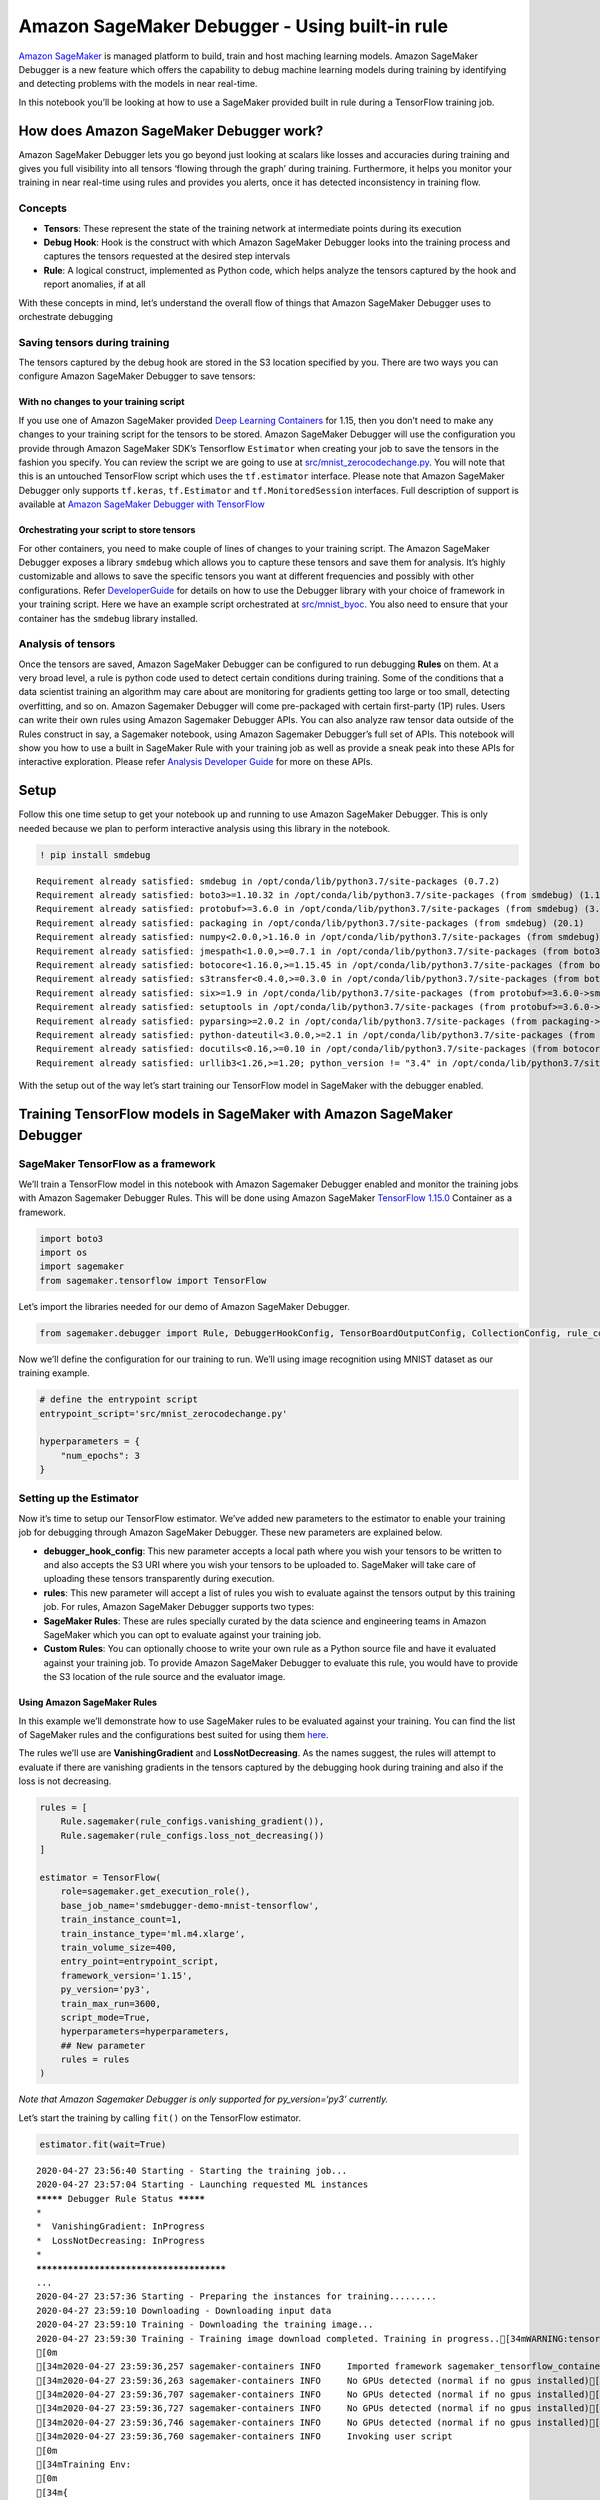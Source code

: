Amazon SageMaker Debugger - Using built-in rule
===============================================

`Amazon SageMaker <https://aws.amazon.com/sagemaker/>`__ is managed
platform to build, train and host maching learning models. Amazon
SageMaker Debugger is a new feature which offers the capability to debug
machine learning models during training by identifying and detecting
problems with the models in near real-time.

In this notebook you’ll be looking at how to use a SageMaker provided
built in rule during a TensorFlow training job.

How does Amazon SageMaker Debugger work?
----------------------------------------

Amazon SageMaker Debugger lets you go beyond just looking at scalars
like losses and accuracies during training and gives you full visibility
into all tensors ‘flowing through the graph’ during training.
Furthermore, it helps you monitor your training in near real-time using
rules and provides you alerts, once it has detected inconsistency in
training flow.

Concepts
~~~~~~~~

-  **Tensors**: These represent the state of the training network at
   intermediate points during its execution
-  **Debug Hook**: Hook is the construct with which Amazon SageMaker
   Debugger looks into the training process and captures the tensors
   requested at the desired step intervals
-  **Rule**: A logical construct, implemented as Python code, which
   helps analyze the tensors captured by the hook and report anomalies,
   if at all

With these concepts in mind, let’s understand the overall flow of things
that Amazon SageMaker Debugger uses to orchestrate debugging

Saving tensors during training
~~~~~~~~~~~~~~~~~~~~~~~~~~~~~~

The tensors captured by the debug hook are stored in the S3 location
specified by you. There are two ways you can configure Amazon SageMaker
Debugger to save tensors:

With no changes to your training script
^^^^^^^^^^^^^^^^^^^^^^^^^^^^^^^^^^^^^^^

If you use one of Amazon SageMaker provided `Deep Learning
Containers <https://docs.aws.amazon.com/sagemaker/latest/dg/pre-built-containers-frameworks-deep-learning.html>`__
for 1.15, then you don’t need to make any changes to your training
script for the tensors to be stored. Amazon SageMaker Debugger will use
the configuration you provide through Amazon SageMaker SDK’s Tensorflow
``Estimator`` when creating your job to save the tensors in the fashion
you specify. You can review the script we are going to use at
`src/mnist_zerocodechange.py <src/mnist_zerocodechange.py>`__. You will
note that this is an untouched TensorFlow script which uses the
``tf.estimator`` interface. Please note that Amazon SageMaker Debugger
only supports ``tf.keras``, ``tf.Estimator`` and ``tf.MonitoredSession``
interfaces. Full description of support is available at `Amazon
SageMaker Debugger with
TensorFlow <https://github.com/awslabs/sagemaker-debugger/tree/master/docs/tensorflow.md>`__

Orchestrating your script to store tensors
^^^^^^^^^^^^^^^^^^^^^^^^^^^^^^^^^^^^^^^^^^

For other containers, you need to make couple of lines of changes to
your training script. The Amazon SageMaker Debugger exposes a library
``smdebug`` which allows you to capture these tensors and save them for
analysis. It’s highly customizable and allows to save the specific
tensors you want at different frequencies and possibly with other
configurations. Refer
`DeveloperGuide <https://github.com/awslabs/sagemaker-debugger/tree/master/docs>`__
for details on how to use the Debugger library with your choice of
framework in your training script. Here we have an example script
orchestrated at `src/mnist_byoc <src/mnist_byoc.py>`__. You also need to
ensure that your container has the ``smdebug`` library installed.

Analysis of tensors
~~~~~~~~~~~~~~~~~~~

Once the tensors are saved, Amazon SageMaker Debugger can be configured
to run debugging **Rules** on them. At a very broad level, a rule is
python code used to detect certain conditions during training. Some of
the conditions that a data scientist training an algorithm may care
about are monitoring for gradients getting too large or too small,
detecting overfitting, and so on. Amazon Sagemaker Debugger will come
pre-packaged with certain first-party (1P) rules. Users can write their
own rules using Amazon Sagemaker Debugger APIs. You can also analyze raw
tensor data outside of the Rules construct in say, a Sagemaker notebook,
using Amazon Sagemaker Debugger’s full set of APIs. This notebook will
show you how to use a built in SageMaker Rule with your training job as
well as provide a sneak peak into these APIs for interactive
exploration. Please refer `Analysis Developer
Guide <https://github.com/awslabs/sagemaker-debugger/blob/master/docs/api.md>`__
for more on these APIs.

Setup
-----

Follow this one time setup to get your notebook up and running to use
Amazon SageMaker Debugger. This is only needed because we plan to
perform interactive analysis using this library in the notebook.

.. code:: ipython3

    ! pip install smdebug


.. parsed-literal::

    Requirement already satisfied: smdebug in /opt/conda/lib/python3.7/site-packages (0.7.2)
    Requirement already satisfied: boto3>=1.10.32 in /opt/conda/lib/python3.7/site-packages (from smdebug) (1.12.45)
    Requirement already satisfied: protobuf>=3.6.0 in /opt/conda/lib/python3.7/site-packages (from smdebug) (3.11.3)
    Requirement already satisfied: packaging in /opt/conda/lib/python3.7/site-packages (from smdebug) (20.1)
    Requirement already satisfied: numpy<2.0.0,>1.16.0 in /opt/conda/lib/python3.7/site-packages (from smdebug) (1.18.1)
    Requirement already satisfied: jmespath<1.0.0,>=0.7.1 in /opt/conda/lib/python3.7/site-packages (from boto3>=1.10.32->smdebug) (0.9.5)
    Requirement already satisfied: botocore<1.16.0,>=1.15.45 in /opt/conda/lib/python3.7/site-packages (from boto3>=1.10.32->smdebug) (1.15.45)
    Requirement already satisfied: s3transfer<0.4.0,>=0.3.0 in /opt/conda/lib/python3.7/site-packages (from boto3>=1.10.32->smdebug) (0.3.3)
    Requirement already satisfied: six>=1.9 in /opt/conda/lib/python3.7/site-packages (from protobuf>=3.6.0->smdebug) (1.14.0)
    Requirement already satisfied: setuptools in /opt/conda/lib/python3.7/site-packages (from protobuf>=3.6.0->smdebug) (45.2.0.post20200210)
    Requirement already satisfied: pyparsing>=2.0.2 in /opt/conda/lib/python3.7/site-packages (from packaging->smdebug) (2.4.6)
    Requirement already satisfied: python-dateutil<3.0.0,>=2.1 in /opt/conda/lib/python3.7/site-packages (from botocore<1.16.0,>=1.15.45->boto3>=1.10.32->smdebug) (2.8.1)
    Requirement already satisfied: docutils<0.16,>=0.10 in /opt/conda/lib/python3.7/site-packages (from botocore<1.16.0,>=1.15.45->boto3>=1.10.32->smdebug) (0.15.2)
    Requirement already satisfied: urllib3<1.26,>=1.20; python_version != "3.4" in /opt/conda/lib/python3.7/site-packages (from botocore<1.16.0,>=1.15.45->boto3>=1.10.32->smdebug) (1.25.8)


With the setup out of the way let’s start training our TensorFlow model
in SageMaker with the debugger enabled.

Training TensorFlow models in SageMaker with Amazon SageMaker Debugger
----------------------------------------------------------------------

SageMaker TensorFlow as a framework
~~~~~~~~~~~~~~~~~~~~~~~~~~~~~~~~~~~

We’ll train a TensorFlow model in this notebook with Amazon Sagemaker
Debugger enabled and monitor the training jobs with Amazon Sagemaker
Debugger Rules. This will be done using Amazon SageMaker `TensorFlow
1.15.0 <https://docs.aws.amazon.com/sagemaker/latest/dg/pre-built-containers-frameworks-deep-learning.html>`__
Container as a framework.

.. code:: ipython3

    import boto3
    import os
    import sagemaker
    from sagemaker.tensorflow import TensorFlow

Let’s import the libraries needed for our demo of Amazon SageMaker
Debugger.

.. code:: ipython3

    from sagemaker.debugger import Rule, DebuggerHookConfig, TensorBoardOutputConfig, CollectionConfig, rule_configs

Now we’ll define the configuration for our training to run. We’ll using
image recognition using MNIST dataset as our training example.

.. code:: ipython3

    # define the entrypoint script
    entrypoint_script='src/mnist_zerocodechange.py'
    
    hyperparameters = {
        "num_epochs": 3
    }

Setting up the Estimator
~~~~~~~~~~~~~~~~~~~~~~~~

Now it’s time to setup our TensorFlow estimator. We’ve added new
parameters to the estimator to enable your training job for debugging
through Amazon SageMaker Debugger. These new parameters are explained
below.

-  **debugger_hook_config**: This new parameter accepts a local path
   where you wish your tensors to be written to and also accepts the S3
   URI where you wish your tensors to be uploaded to. SageMaker will
   take care of uploading these tensors transparently during execution.
-  **rules**: This new parameter will accept a list of rules you wish to
   evaluate against the tensors output by this training job. For rules,
   Amazon SageMaker Debugger supports two types:
-  **SageMaker Rules**: These are rules specially curated by the data
   science and engineering teams in Amazon SageMaker which you can opt
   to evaluate against your training job.
-  **Custom Rules**: You can optionally choose to write your own rule as
   a Python source file and have it evaluated against your training job.
   To provide Amazon SageMaker Debugger to evaluate this rule, you would
   have to provide the S3 location of the rule source and the evaluator
   image.

Using Amazon SageMaker Rules
^^^^^^^^^^^^^^^^^^^^^^^^^^^^

In this example we’ll demonstrate how to use SageMaker rules to be
evaluated against your training. You can find the list of SageMaker
rules and the configurations best suited for using them
`here <https://github.com/awslabs/sagemaker-debugger-rulesconfig>`__.

The rules we’ll use are **VanishingGradient** and **LossNotDecreasing**.
As the names suggest, the rules will attempt to evaluate if there are
vanishing gradients in the tensors captured by the debugging hook during
training and also if the loss is not decreasing.

.. code:: ipython3

    rules = [
        Rule.sagemaker(rule_configs.vanishing_gradient()), 
        Rule.sagemaker(rule_configs.loss_not_decreasing())
    ]
    
    estimator = TensorFlow(
        role=sagemaker.get_execution_role(),
        base_job_name='smdebugger-demo-mnist-tensorflow',
        train_instance_count=1,
        train_instance_type='ml.m4.xlarge',
        train_volume_size=400,
        entry_point=entrypoint_script,
        framework_version='1.15',
        py_version='py3',
        train_max_run=3600,
        script_mode=True,
        hyperparameters=hyperparameters,
        ## New parameter
        rules = rules
    )

*Note that Amazon Sagemaker Debugger is only supported for
py_version=‘py3’ currently.*

Let’s start the training by calling ``fit()`` on the TensorFlow
estimator.

.. code:: ipython3

    estimator.fit(wait=True)


.. parsed-literal::

    2020-04-27 23:56:40 Starting - Starting the training job...
    2020-04-27 23:57:04 Starting - Launching requested ML instances
    ********* Debugger Rule Status *********
    *
    *  VanishingGradient: InProgress        
    *  LossNotDecreasing: InProgress        
    *
    ****************************************
    ...
    2020-04-27 23:57:36 Starting - Preparing the instances for training.........
    2020-04-27 23:59:10 Downloading - Downloading input data
    2020-04-27 23:59:10 Training - Downloading the training image...
    2020-04-27 23:59:30 Training - Training image download completed. Training in progress..[34mWARNING:tensorflow:From /usr/local/lib/python3.6/dist-packages/tensorflow_core/__init__.py:1473: The name tf.estimator.inputs is deprecated. Please use tf.compat.v1.estimator.inputs instead.
    [0m
    [34m2020-04-27 23:59:36,257 sagemaker-containers INFO     Imported framework sagemaker_tensorflow_container.training[0m
    [34m2020-04-27 23:59:36,263 sagemaker-containers INFO     No GPUs detected (normal if no gpus installed)[0m
    [34m2020-04-27 23:59:36,707 sagemaker-containers INFO     No GPUs detected (normal if no gpus installed)[0m
    [34m2020-04-27 23:59:36,727 sagemaker-containers INFO     No GPUs detected (normal if no gpus installed)[0m
    [34m2020-04-27 23:59:36,746 sagemaker-containers INFO     No GPUs detected (normal if no gpus installed)[0m
    [34m2020-04-27 23:59:36,760 sagemaker-containers INFO     Invoking user script
    [0m
    [34mTraining Env:
    [0m
    [34m{
        "additional_framework_parameters": {},
        "channel_input_dirs": {},
        "current_host": "algo-1",
        "framework_module": "sagemaker_tensorflow_container.training:main",
        "hosts": [
            "algo-1"
        ],
        "hyperparameters": {
            "model_dir": "s3://sagemaker-us-east-2-441510144314/smdebugger-demo-mnist-tensorflow-2020-04-27-23-56-39-900/model",
            "num_epochs": 3
        },
        "input_config_dir": "/opt/ml/input/config",
        "input_data_config": {},
        "input_dir": "/opt/ml/input",
        "is_master": true,
        "job_name": "smdebugger-demo-mnist-tensorflow-2020-04-27-23-56-39-900",
        "log_level": 20,
        "master_hostname": "algo-1",
        "model_dir": "/opt/ml/model",
        "module_dir": "s3://sagemaker-us-east-2-441510144314/smdebugger-demo-mnist-tensorflow-2020-04-27-23-56-39-900/source/sourcedir.tar.gz",
        "module_name": "mnist_zerocodechange",
        "network_interface_name": "eth0",
        "num_cpus": 4,
        "num_gpus": 0,
        "output_data_dir": "/opt/ml/output/data",
        "output_dir": "/opt/ml/output",
        "output_intermediate_dir": "/opt/ml/output/intermediate",
        "resource_config": {
            "current_host": "algo-1",
            "hosts": [
                "algo-1"
            ],
            "network_interface_name": "eth0"
        },
        "user_entry_point": "mnist_zerocodechange.py"[0m
    [34m}
    [0m
    [34mEnvironment variables:
    [0m
    [34mSM_HOSTS=["algo-1"][0m
    [34mSM_NETWORK_INTERFACE_NAME=eth0[0m
    [34mSM_HPS={"model_dir":"s3://sagemaker-us-east-2-441510144314/smdebugger-demo-mnist-tensorflow-2020-04-27-23-56-39-900/model","num_epochs":3}[0m
    [34mSM_USER_ENTRY_POINT=mnist_zerocodechange.py[0m
    [34mSM_FRAMEWORK_PARAMS={}[0m
    [34mSM_RESOURCE_CONFIG={"current_host":"algo-1","hosts":["algo-1"],"network_interface_name":"eth0"}[0m
    [34mSM_INPUT_DATA_CONFIG={}[0m
    [34mSM_OUTPUT_DATA_DIR=/opt/ml/output/data[0m
    [34mSM_CHANNELS=[][0m
    [34mSM_CURRENT_HOST=algo-1[0m
    [34mSM_MODULE_NAME=mnist_zerocodechange[0m
    [34mSM_LOG_LEVEL=20[0m
    [34mSM_FRAMEWORK_MODULE=sagemaker_tensorflow_container.training:main[0m
    [34mSM_INPUT_DIR=/opt/ml/input[0m
    [34mSM_INPUT_CONFIG_DIR=/opt/ml/input/config[0m
    [34mSM_OUTPUT_DIR=/opt/ml/output[0m
    [34mSM_NUM_CPUS=4[0m
    [34mSM_NUM_GPUS=0[0m
    [34mSM_MODEL_DIR=/opt/ml/model[0m
    [34mSM_MODULE_DIR=s3://sagemaker-us-east-2-441510144314/smdebugger-demo-mnist-tensorflow-2020-04-27-23-56-39-900/source/sourcedir.tar.gz[0m
    [34mSM_TRAINING_ENV={"additional_framework_parameters":{},"channel_input_dirs":{},"current_host":"algo-1","framework_module":"sagemaker_tensorflow_container.training:main","hosts":["algo-1"],"hyperparameters":{"model_dir":"s3://sagemaker-us-east-2-441510144314/smdebugger-demo-mnist-tensorflow-2020-04-27-23-56-39-900/model","num_epochs":3},"input_config_dir":"/opt/ml/input/config","input_data_config":{},"input_dir":"/opt/ml/input","is_master":true,"job_name":"smdebugger-demo-mnist-tensorflow-2020-04-27-23-56-39-900","log_level":20,"master_hostname":"algo-1","model_dir":"/opt/ml/model","module_dir":"s3://sagemaker-us-east-2-441510144314/smdebugger-demo-mnist-tensorflow-2020-04-27-23-56-39-900/source/sourcedir.tar.gz","module_name":"mnist_zerocodechange","network_interface_name":"eth0","num_cpus":4,"num_gpus":0,"output_data_dir":"/opt/ml/output/data","output_dir":"/opt/ml/output","output_intermediate_dir":"/opt/ml/output/intermediate","resource_config":{"current_host":"algo-1","hosts":["algo-1"],"network_interface_name":"eth0"},"user_entry_point":"mnist_zerocodechange.py"}[0m
    [34mSM_USER_ARGS=["--model_dir","s3://sagemaker-us-east-2-441510144314/smdebugger-demo-mnist-tensorflow-2020-04-27-23-56-39-900/model","--num_epochs","3"][0m
    [34mSM_OUTPUT_INTERMEDIATE_DIR=/opt/ml/output/intermediate[0m
    [34mSM_HP_MODEL_DIR=s3://sagemaker-us-east-2-441510144314/smdebugger-demo-mnist-tensorflow-2020-04-27-23-56-39-900/model[0m
    [34mSM_HP_NUM_EPOCHS=3[0m
    [34mPYTHONPATH=/opt/ml/code:/usr/local/bin:/usr/lib/python36.zip:/usr/lib/python3.6:/usr/lib/python3.6/lib-dynload:/usr/local/lib/python3.6/dist-packages:/usr/lib/python3/dist-packages
    [0m
    [34mInvoking script with the following command:
    [0m
    [34m/usr/bin/python3 mnist_zerocodechange.py --model_dir s3://sagemaker-us-east-2-441510144314/smdebugger-demo-mnist-tensorflow-2020-04-27-23-56-39-900/model --num_epochs 3
    
    [0m
    [34mWARNING:tensorflow:From /usr/local/lib/python3.6/dist-packages/tensorflow_core/__init__.py:1473: The name tf.estimator.inputs is deprecated. Please use tf.compat.v1.estimator.inputs instead.
    [0m
    [34mDownloading data from https://storage.googleapis.com/tensorflow/tf-keras-datasets/mnist.npz[0m
    [34m#015    8192/11490434 [..............................] - ETA: 0s#010#010#010#010#010#010#010#010#010#010#010#010#010#010#010#010#010#010#010#010#010#010#010#010#010#010#010#010#010#010#010#010#010#010#010#010#010#010#010#010#010#010#010#010#010#010#010#010#010#010#010#010#010#010#010#010#010#010#010#010#015  106496/11490434 [..............................] - ETA: 5s#010#010#010#010#010#010#010#010#010#010#010#010#010#010#010#010#010#010#010#010#010#010#010#010#010#010#010#010#010#010#010#010#010#010#010#010#010#010#010#010#010#010#010#010#010#010#010#010#010#010#010#010#010#010#010#010#010#010#010#010#015  737280/11490434 [>.............................] - ETA: 1s#010#010#010#010#010#010#010#010#010#010#010#010#010#010#010#010#010#010#010#010#010#010#010#010#010#010#010#010#010#010#010#010#010#010#010#010#010#010#010#010#010#010#010#010#010#010#010#010#010#010#010#010#010#010#010#010#010#010#010#010#015 5210112/11490434 [============>.................] - ETA: 0s#010#010#010#010#010#010#010#010#010#010#010#010#010#010#010#010#010#010#010#010#010#010#010#010#010#010#010#010#010#010#010#010#010#010#010#010#010#010#010#010#010#010#010#010#010#010#010#010#010#010#010#010#010#010#010#010#010#010#010#010#015 6987776/11490434 [=================>............] - ETA: 0s#010#010#010#010#010#010#010#010#010#010#010#010#010#010#010#010#010#010#010#010#010#010#010#010#010#010#010#010#010#010#010#010#010#010#010#010#010#010#010#010#010#010#010#010#010#010#010#010#010#010#010#010#010#010#010#010#010#010#010#010#01511493376/11490434 [==============================] - 0s 0us/step[0m
    [34mINFO:tensorflow:Using default config.[0m
    [34mINFO:tensorflow:Using config: {'_model_dir': 's3://sagemaker-us-east-2-441510144314/smdebugger-demo-mnist-tensorflow-2020-04-27-23-56-39-900/model', '_tf_random_seed': None, '_save_summary_steps': 100, '_save_checkpoints_steps': None, '_save_checkpoints_secs': 600, '_session_config': allow_soft_placement: true[0m
    [34mgraph_options {
      rewrite_options {
        meta_optimizer_iterations: ONE
      }[0m
    [34m}[0m
    [34m, '_keep_checkpoint_max': 5, '_keep_checkpoint_every_n_hours': 10000, '_log_step_count_steps': 100, '_train_distribute': None, '_device_fn': None, '_protocol': None, '_eval_distribute': None, '_experimental_distribute': None, '_experimental_max_worker_delay_secs': None, '_session_creation_timeout_secs': 7200, '_service': None, '_cluster_spec': <tensorflow.python.training.server_lib.ClusterSpec object at 0x7fb77f42d1d0>, '_task_type': 'worker', '_task_id': 0, '_global_id_in_cluster': 0, '_master': '', '_evaluation_master': '', '_is_chief': True, '_num_ps_replicas': 0, '_num_worker_replicas': 1}[0m
    [34mWARNING:tensorflow:From mnist_zerocodechange.py:114: The name tf.estimator.inputs.numpy_input_fn is deprecated. Please use tf.compat.v1.estimator.inputs.numpy_input_fn instead.
    [0m
    [34m[2020-04-27 23:59:39.646 ip-10-0-201-124.us-east-2.compute.internal:26 INFO json_config.py:90] Creating hook from json_config at /opt/ml/input/config/debughookconfig.json.[0m
    [34m[2020-04-27 23:59:39.647 ip-10-0-201-124.us-east-2.compute.internal:26 INFO hook.py:183] tensorboard_dir has not been set for the hook. SMDebug will not be exporting tensorboard summaries.[0m
    [34m[2020-04-27 23:59:39.647 ip-10-0-201-124.us-east-2.compute.internal:26 INFO hook.py:228] Saving to /opt/ml/output/tensors[0m
    [34mWARNING:tensorflow:From /usr/local/lib/python3.6/dist-packages/tensorflow_core/python/training/training_util.py:236: Variable.initialized_value (from tensorflow.python.ops.variables) is deprecated and will be removed in a future version.[0m
    [34mInstructions for updating:[0m
    [34mUse Variable.read_value. Variables in 2.X are initialized automatically both in eager and graph (inside tf.defun) contexts.[0m
    [34mWARNING:tensorflow:From /usr/local/lib/python3.6/dist-packages/tensorflow_core/python/training/training_util.py:236: Variable.initialized_value (from tensorflow.python.ops.variables) is deprecated and will be removed in a future version.[0m
    [34mInstructions for updating:[0m
    [34mUse Variable.read_value. Variables in 2.X are initialized automatically both in eager and graph (inside tf.defun) contexts.[0m
    [34mWARNING:tensorflow:From /usr/local/lib/python3.6/dist-packages/tensorflow_estimator/python/estimator/inputs/queues/feeding_queue_runner.py:62: QueueRunner.__init__ (from tensorflow.python.training.queue_runner_impl) is deprecated and will be removed in a future version.[0m
    [34mInstructions for updating:[0m
    [34mTo construct input pipelines, use the `tf.data` module.[0m
    [34mWARNING:tensorflow:From /usr/local/lib/python3.6/dist-packages/tensorflow_estimator/python/estimator/inputs/queues/feeding_queue_runner.py:62: QueueRunner.__init__ (from tensorflow.python.training.queue_runner_impl) is deprecated and will be removed in a future version.[0m
    [34mInstructions for updating:[0m
    [34mTo construct input pipelines, use the `tf.data` module.[0m
    [34mWARNING:tensorflow:From /usr/local/lib/python3.6/dist-packages/tensorflow_estimator/python/estimator/inputs/queues/feeding_functions.py:500: add_queue_runner (from tensorflow.python.training.queue_runner_impl) is deprecated and will be removed in a future version.[0m
    [34mInstructions for updating:[0m
    [34mTo construct input pipelines, use the `tf.data` module.[0m
    [34mWARNING:tensorflow:From /usr/local/lib/python3.6/dist-packages/tensorflow_estimator/python/estimator/inputs/queues/feeding_functions.py:500: add_queue_runner (from tensorflow.python.training.queue_runner_impl) is deprecated and will be removed in a future version.[0m
    [34mInstructions for updating:[0m
    [34mTo construct input pipelines, use the `tf.data` module.[0m
    [34mINFO:tensorflow:Calling model_fn.[0m
    [34mINFO:tensorflow:Calling model_fn.[0m
    [34mWARNING:tensorflow:From mnist_zerocodechange.py:54: conv2d (from tensorflow.python.layers.convolutional) is deprecated and will be removed in a future version.[0m
    [34mInstructions for updating:[0m
    [34mUse `tf.keras.layers.Conv2D` instead.[0m
    [34mWARNING:tensorflow:From mnist_zerocodechange.py:54: conv2d (from tensorflow.python.layers.convolutional) is deprecated and will be removed in a future version.[0m
    [34mInstructions for updating:[0m
    [34mUse `tf.keras.layers.Conv2D` instead.[0m
    [34mWARNING:tensorflow:From /usr/local/lib/python3.6/dist-packages/tensorflow_core/python/layers/convolutional.py:424: Layer.apply (from tensorflow.python.keras.engine.base_layer) is deprecated and will be removed in a future version.[0m
    [34mInstructions for updating:[0m
    [34mPlease use `layer.__call__` method instead.[0m
    [34mWARNING:tensorflow:From /usr/local/lib/python3.6/dist-packages/tensorflow_core/python/layers/convolutional.py:424: Layer.apply (from tensorflow.python.keras.engine.base_layer) is deprecated and will be removed in a future version.[0m
    [34mInstructions for updating:[0m
    [34mPlease use `layer.__call__` method instead.[0m
    [34mWARNING:tensorflow:From mnist_zerocodechange.py:58: max_pooling2d (from tensorflow.python.layers.pooling) is deprecated and will be removed in a future version.[0m
    [34mInstructions for updating:[0m
    [34mUse keras.layers.MaxPooling2D instead.[0m
    [34mWARNING:tensorflow:From mnist_zerocodechange.py:58: max_pooling2d (from tensorflow.python.layers.pooling) is deprecated and will be removed in a future version.[0m
    [34mInstructions for updating:[0m
    [34mUse keras.layers.MaxPooling2D instead.[0m
    [34mWARNING:tensorflow:From mnist_zerocodechange.py:68: dense (from tensorflow.python.layers.core) is deprecated and will be removed in a future version.[0m
    [34mInstructions for updating:[0m
    [34mUse keras.layers.Dense instead.[0m
    [34mWARNING:tensorflow:From mnist_zerocodechange.py:68: dense (from tensorflow.python.layers.core) is deprecated and will be removed in a future version.[0m
    [34mInstructions for updating:[0m
    [34mUse keras.layers.Dense instead.[0m
    [34mWARNING:tensorflow:From mnist_zerocodechange.py:70: dropout (from tensorflow.python.layers.core) is deprecated and will be removed in a future version.[0m
    [34mInstructions for updating:[0m
    [34mUse keras.layers.dropout instead.[0m
    [34mWARNING:tensorflow:From mnist_zerocodechange.py:70: dropout (from tensorflow.python.layers.core) is deprecated and will be removed in a future version.[0m
    [34mInstructions for updating:[0m
    [34mUse keras.layers.dropout instead.[0m
    [34mWARNING:tensorflow:From mnist_zerocodechange.py:88: The name tf.losses.sparse_softmax_cross_entropy is deprecated. Please use tf.compat.v1.losses.sparse_softmax_cross_entropy instead.
    [0m
    [34mWARNING:tensorflow:From mnist_zerocodechange.py:88: The name tf.losses.sparse_softmax_cross_entropy is deprecated. Please use tf.compat.v1.losses.sparse_softmax_cross_entropy instead.
    [0m
    [34mWARNING:tensorflow:From /usr/local/lib/python3.6/dist-packages/tensorflow_core/python/ops/losses/losses_impl.py:121: where (from tensorflow.python.ops.array_ops) is deprecated and will be removed in a future version.[0m
    [34mInstructions for updating:[0m
    [34mUse tf.where in 2.0, which has the same broadcast rule as np.where[0m
    [34mWARNING:tensorflow:From /usr/local/lib/python3.6/dist-packages/tensorflow_core/python/ops/losses/losses_impl.py:121: where (from tensorflow.python.ops.array_ops) is deprecated and will be removed in a future version.[0m
    [34mInstructions for updating:[0m
    [34mUse tf.where in 2.0, which has the same broadcast rule as np.where[0m
    [34mWARNING:tensorflow:From mnist_zerocodechange.py:92: The name tf.train.GradientDescentOptimizer is deprecated. Please use tf.compat.v1.train.GradientDescentOptimizer instead.
    [0m
    [34mWARNING:tensorflow:From mnist_zerocodechange.py:92: The name tf.train.GradientDescentOptimizer is deprecated. Please use tf.compat.v1.train.GradientDescentOptimizer instead.
    [0m
    [34mWARNING:tensorflow:From mnist_zerocodechange.py:93: The name tf.train.get_global_step is deprecated. Please use tf.compat.v1.train.get_global_step instead.
    [0m
    [34mWARNING:tensorflow:From mnist_zerocodechange.py:93: The name tf.train.get_global_step is deprecated. Please use tf.compat.v1.train.get_global_step instead.
    [0m
    [34mINFO:tensorflow:Done calling model_fn.[0m
    [34mINFO:tensorflow:Done calling model_fn.[0m
    [34mINFO:tensorflow:Create CheckpointSaverHook.[0m
    [34mINFO:tensorflow:Create CheckpointSaverHook.[0m
    [34mWARNING:tensorflow:From /usr/local/lib/python3.6/dist-packages/horovod/tensorflow/__init__.py:117: The name tf.global_variables is deprecated. Please use tf.compat.v1.global_variables instead.
    [0m
    [34mWARNING:tensorflow:From /usr/local/lib/python3.6/dist-packages/horovod/tensorflow/__init__.py:117: The name tf.global_variables is deprecated. Please use tf.compat.v1.global_variables instead.
    [0m
    [34mWARNING:tensorflow:From /usr/local/lib/python3.6/dist-packages/horovod/tensorflow/__init__.py:143: The name tf.get_default_graph is deprecated. Please use tf.compat.v1.get_default_graph instead.
    [0m
    [34mWARNING:tensorflow:From /usr/local/lib/python3.6/dist-packages/horovod/tensorflow/__init__.py:143: The name tf.get_default_graph is deprecated. Please use tf.compat.v1.get_default_graph instead.
    [0m
    [34m[2020-04-27 23:59:40.256 ip-10-0-201-124.us-east-2.compute.internal:26 INFO hook.py:364] Monitoring the collections: gradients, losses, sm_metrics, metrics[0m
    [34mINFO:tensorflow:Graph was finalized.[0m
    [34mINFO:tensorflow:Graph was finalized.[0m
    [34mINFO:tensorflow:Running local_init_op.[0m
    [34mINFO:tensorflow:Running local_init_op.[0m
    [34mINFO:tensorflow:Done running local_init_op.[0m
    [34mINFO:tensorflow:Done running local_init_op.[0m
    [34mWARNING:tensorflow:From /usr/local/lib/python3.6/dist-packages/tensorflow_core/python/training/monitored_session.py:888: start_queue_runners (from tensorflow.python.training.queue_runner_impl) is deprecated and will be removed in a future version.[0m
    [34mInstructions for updating:[0m
    [34mTo construct input pipelines, use the `tf.data` module.[0m
    [34mWARNING:tensorflow:From /usr/local/lib/python3.6/dist-packages/tensorflow_core/python/training/monitored_session.py:888: start_queue_runners (from tensorflow.python.training.queue_runner_impl) is deprecated and will be removed in a future version.[0m
    [34mInstructions for updating:[0m
    [34mTo construct input pipelines, use the `tf.data` module.[0m
    [34mINFO:tensorflow:Saving checkpoints for 0 into s3://sagemaker-us-east-2-441510144314/smdebugger-demo-mnist-tensorflow-2020-04-27-23-56-39-900/model/model.ckpt.[0m
    [34mINFO:tensorflow:Saving checkpoints for 0 into s3://sagemaker-us-east-2-441510144314/smdebugger-demo-mnist-tensorflow-2020-04-27-23-56-39-900/model/model.ckpt.[0m
    [34mWARNING:tensorflow:From /usr/local/lib/python3.6/dist-packages/smdebug/tensorflow/session.py:304: extract_sub_graph (from tensorflow.python.framework.graph_util_impl) is deprecated and will be removed in a future version.[0m
    [34mInstructions for updating:[0m
    [34mUse `tf.compat.v1.graph_util.extract_sub_graph`[0m
    [34mWARNING:tensorflow:From /usr/local/lib/python3.6/dist-packages/smdebug/tensorflow/session.py:304: extract_sub_graph (from tensorflow.python.framework.graph_util_impl) is deprecated and will be removed in a future version.[0m
    [34mInstructions for updating:[0m
    [34mUse `tf.compat.v1.graph_util.extract_sub_graph`[0m
    [34mINFO:tensorflow:loss = 2.3208826, step = 1[0m
    [34mINFO:tensorflow:loss = 2.3208826, step = 1[0m
    [34mERROR:root:'NoneType' object has no attribute 'write'[0m
    [34mINFO:tensorflow:global_step/sec: 7.73273[0m
    [34mINFO:tensorflow:global_step/sec: 7.73273[0m
    [34mINFO:tensorflow:loss = 2.2985032, step = 101 (12.933 sec)[0m
    [34mINFO:tensorflow:loss = 2.2985032, step = 101 (12.933 sec)[0m
    [34mINFO:tensorflow:global_step/sec: 8.0584[0m
    [34mINFO:tensorflow:global_step/sec: 8.0584[0m
    [34mINFO:tensorflow:loss = 2.2796118, step = 201 (12.409 sec)[0m
    [34mINFO:tensorflow:loss = 2.2796118, step = 201 (12.409 sec)[0m
    [34mINFO:tensorflow:global_step/sec: 8.16216[0m
    [34mINFO:tensorflow:global_step/sec: 8.16216[0m
    [34mINFO:tensorflow:loss = 2.2400365, step = 301 (12.252 sec)[0m
    [34mINFO:tensorflow:loss = 2.2400365, step = 301 (12.252 sec)[0m
    [34mINFO:tensorflow:global_step/sec: 8.20902[0m
    [34mINFO:tensorflow:global_step/sec: 8.20902[0m
    [34mINFO:tensorflow:loss = 2.244422, step = 401 (12.182 sec)[0m
    [34mINFO:tensorflow:loss = 2.244422, step = 401 (12.182 sec)[0m
    [34mINFO:tensorflow:global_step/sec: 8.29027[0m
    [34mINFO:tensorflow:global_step/sec: 8.29027[0m
    [34mINFO:tensorflow:loss = 2.2057943, step = 501 (12.062 sec)[0m
    [34mINFO:tensorflow:loss = 2.2057943, step = 501 (12.062 sec)[0m
    [34mINFO:tensorflow:global_step/sec: 8.12505[0m
    [34mINFO:tensorflow:global_step/sec: 8.12505[0m
    [34mINFO:tensorflow:loss = 2.1722574, step = 601 (12.308 sec)[0m
    [34mINFO:tensorflow:loss = 2.1722574, step = 601 (12.308 sec)[0m
    [34mINFO:tensorflow:global_step/sec: 8.21211[0m
    [34mINFO:tensorflow:global_step/sec: 8.21211[0m
    [34mINFO:tensorflow:loss = 2.126483, step = 701 (12.177 sec)[0m
    [34mINFO:tensorflow:loss = 2.126483, step = 701 (12.177 sec)[0m
    [34mINFO:tensorflow:global_step/sec: 8.54074[0m
    [34mINFO:tensorflow:global_step/sec: 8.54074[0m
    [34mINFO:tensorflow:loss = 2.0739117, step = 801 (11.708 sec)[0m
    [34mINFO:tensorflow:loss = 2.0739117, step = 801 (11.708 sec)[0m
    [34mINFO:tensorflow:global_step/sec: 8.60594[0m
    [34mINFO:tensorflow:global_step/sec: 8.60594[0m
    [34mINFO:tensorflow:loss = 2.023419, step = 901 (11.620 sec)[0m
    [34mINFO:tensorflow:loss = 2.023419, step = 901 (11.620 sec)[0m
    [34mINFO:tensorflow:global_step/sec: 8.60855[0m
    [34mINFO:tensorflow:global_step/sec: 8.60855[0m
    [34mINFO:tensorflow:loss = 1.9700434, step = 1001 (11.791 sec)[0m
    [34mINFO:tensorflow:loss = 1.9700434, step = 1001 (11.791 sec)[0m
    [34mINFO:tensorflow:global_step/sec: 8.33646[0m
    [34mINFO:tensorflow:global_step/sec: 8.33646[0m
    [34mINFO:tensorflow:loss = 1.8422208, step = 1101 (11.821 sec)[0m
    [34mINFO:tensorflow:loss = 1.8422208, step = 1101 (11.821 sec)[0m
    [34mINFO:tensorflow:global_step/sec: 8.58772[0m
    [34mINFO:tensorflow:global_step/sec: 8.58772[0m
    [34mINFO:tensorflow:loss = 1.7151158, step = 1201 (11.644 sec)[0m
    [34mINFO:tensorflow:loss = 1.7151158, step = 1201 (11.644 sec)[0m
    [34mINFO:tensorflow:global_step/sec: 8.54481[0m
    [34mINFO:tensorflow:global_step/sec: 8.54481[0m
    [34mINFO:tensorflow:loss = 1.4826751, step = 1301 (11.703 sec)[0m
    [34mINFO:tensorflow:loss = 1.4826751, step = 1301 (11.703 sec)[0m
    
    2020-04-28 00:02:39 Uploading - Uploading generated training model[34mINFO:tensorflow:global_step/sec: 8.40044[0m
    [34mINFO:tensorflow:global_step/sec: 8.40044[0m
    [34mINFO:tensorflow:loss = 1.3823929, step = 1401 (11.904 sec)[0m
    [34mINFO:tensorflow:loss = 1.3823929, step = 1401 (11.904 sec)[0m
    [34mINFO:tensorflow:Saving checkpoints for 1407 into s3://sagemaker-us-east-2-441510144314/smdebugger-demo-mnist-tensorflow-2020-04-27-23-56-39-900/model/model.ckpt.[0m
    [34mINFO:tensorflow:Saving checkpoints for 1407 into s3://sagemaker-us-east-2-441510144314/smdebugger-demo-mnist-tensorflow-2020-04-27-23-56-39-900/model/model.ckpt.[0m
    [34mINFO:tensorflow:Loss for final step: 1.3139015.[0m
    [34mINFO:tensorflow:Loss for final step: 1.3139015.[0m
    [34mINFO:tensorflow:Calling model_fn.[0m
    [34mINFO:tensorflow:Calling model_fn.[0m
    [34mWARNING:tensorflow:From mnist_zerocodechange.py:98: The name tf.metrics.accuracy is deprecated. Please use tf.compat.v1.metrics.accuracy instead.
    [0m
    [34mWARNING:tensorflow:From mnist_zerocodechange.py:98: The name tf.metrics.accuracy is deprecated. Please use tf.compat.v1.metrics.accuracy instead.
    [0m
    [34mINFO:tensorflow:Done calling model_fn.[0m
    [34mINFO:tensorflow:Done calling model_fn.[0m
    [34mINFO:tensorflow:Starting evaluation at 2020-04-28T00:02:32Z[0m
    [34mINFO:tensorflow:Starting evaluation at 2020-04-28T00:02:32Z[0m
    [34m[2020-04-28 00:02:32.878 ip-10-0-201-124.us-east-2.compute.internal:26 INFO hook.py:364] Monitoring the collections: gradients, losses, sm_metrics, metrics[0m
    [34mINFO:tensorflow:Graph was finalized.[0m
    [34mINFO:tensorflow:Graph was finalized.[0m
    [34mINFO:tensorflow:Restoring parameters from s3://sagemaker-us-east-2-441510144314/smdebugger-demo-mnist-tensorflow-2020-04-27-23-56-39-900/model/model.ckpt-1407[0m
    [34mINFO:tensorflow:Restoring parameters from s3://sagemaker-us-east-2-441510144314/smdebugger-demo-mnist-tensorflow-2020-04-27-23-56-39-900/model/model.ckpt-1407[0m
    [34mINFO:tensorflow:Running local_init_op.[0m
    [34mINFO:tensorflow:Running local_init_op.[0m
    [34mINFO:tensorflow:Done running local_init_op.[0m
    [34mINFO:tensorflow:Done running local_init_op.[0m
    [34mINFO:tensorflow:Finished evaluation at 2020-04-28-00:02:36[0m
    [34mINFO:tensorflow:Finished evaluation at 2020-04-28-00:02:36[0m
    [34mINFO:tensorflow:Saving dict for global step 1407: accuracy = 0.7942, global_step = 1407, loss = 1.2718687[0m
    [34mINFO:tensorflow:Saving dict for global step 1407: accuracy = 0.7942, global_step = 1407, loss = 1.2718687[0m
    [34mINFO:tensorflow:Saving 'checkpoint_path' summary for global step 1407: s3://sagemaker-us-east-2-441510144314/smdebugger-demo-mnist-tensorflow-2020-04-27-23-56-39-900/model/model.ckpt-1407[0m
    [34mINFO:tensorflow:Saving 'checkpoint_path' summary for global step 1407: s3://sagemaker-us-east-2-441510144314/smdebugger-demo-mnist-tensorflow-2020-04-27-23-56-39-900/model/model.ckpt-1407[0m
    [34m[2020-04-28 00:02:37.390 ip-10-0-201-124.us-east-2.compute.internal:26 INFO utils.py:25] The end of training job file will not be written for jobs running under SageMaker.[0m
    [34m2020-04-28 00:02:37,661 sagemaker_tensorflow_container.training WARNING  No model artifact is saved under path /opt/ml/model. Your training job will not save any model files to S3.[0m
    [34mFor details of how to construct your training script see:[0m
    [34mhttps://sagemaker.readthedocs.io/en/stable/using_tf.html#adapting-your-local-tensorflow-script[0m
    [34m2020-04-28 00:02:37,662 sagemaker-containers INFO     Reporting training SUCCESS[0m
    
    2020-04-28 00:03:10 Completed - Training job completed
    
    ********* Debugger Rule Status *********
    *
    *  VanishingGradient: NoIssuesFound     
    *  LossNotDecreasing: NoIssuesFound     
    *
    ****************************************
    Training seconds: 241
    Billable seconds: 241


Result
------

As a result of calling the ``fit()`` Amazon SageMaker Debugger kicked
off two rule evaluation jobs to monitor vanishing gradient and loss
decrease, in parallel with the training job. The rule evaluation
status(es) will be visible in the training logs at regular intervals. As
you can see, in the summary, there was no step in the training which
reported vanishing gradients in the tensors. Although, the loss was not
found to be decreasing at step 1900.

.. code:: ipython3

    estimator.latest_training_job.rule_job_summary()




.. parsed-literal::

    [{'RuleConfigurationName': 'VanishingGradient',
      'RuleEvaluationJobArn': 'arn:aws:sagemaker:us-east-2:441510144314:processing-job/smdebugger-demo-mnist-tens-vanishinggradient-5268f8d7',
      'RuleEvaluationStatus': 'NoIssuesFound',
      'LastModifiedTime': datetime.datetime(2020, 4, 28, 0, 3, 10, 18000, tzinfo=tzlocal())},
     {'RuleConfigurationName': 'LossNotDecreasing',
      'RuleEvaluationJobArn': 'arn:aws:sagemaker:us-east-2:441510144314:processing-job/smdebugger-demo-mnist-tens-lossnotdecreasing-5793ad60',
      'RuleEvaluationStatus': 'NoIssuesFound',
      'LastModifiedTime': datetime.datetime(2020, 4, 28, 0, 3, 10, 18000, tzinfo=tzlocal())}]



Let’s try and look at the logs of the rule job for loss not decreasing.
To do that, we’ll use this utlity function to get a link to the rule job
logs.

.. code:: ipython3

    def _get_rule_job_name(training_job_name, rule_configuration_name, rule_job_arn):
            """Helper function to get the rule job name with correct casing"""
            return "{}-{}-{}".format(
                training_job_name[:26], rule_configuration_name[:26], rule_job_arn[-8:]
            )
        
    def _get_cw_url_for_rule_job(rule_job_name, region):
        return "https://{}.console.aws.amazon.com/cloudwatch/home?region={}#logStream:group=/aws/sagemaker/ProcessingJobs;prefix={};streamFilter=typeLogStreamPrefix".format(region, region, rule_job_name)
    
    
    def get_rule_jobs_cw_urls(estimator):
        region = boto3.Session().region_name
        training_job = estimator.latest_training_job
        training_job_name = training_job.describe()["TrainingJobName"]
        rule_eval_statuses = training_job.describe()["DebugRuleEvaluationStatuses"]
        
        result={}
        for status in rule_eval_statuses:
            if status.get("RuleEvaluationJobArn", None) is not None:
                rule_job_name = _get_rule_job_name(training_job_name, status["RuleConfigurationName"], status["RuleEvaluationJobArn"])
                result[status["RuleConfigurationName"]] = _get_cw_url_for_rule_job(rule_job_name, region)
        return result
    
    get_rule_jobs_cw_urls(estimator)




.. parsed-literal::

    {'VanishingGradient': 'https://us-east-2.console.aws.amazon.com/cloudwatch/home?region=us-east-2#logStream:group=/aws/sagemaker/ProcessingJobs;prefix=smdebugger-demo-mnist-tens-VanishingGradient-5268f8d7;streamFilter=typeLogStreamPrefix',
     'LossNotDecreasing': 'https://us-east-2.console.aws.amazon.com/cloudwatch/home?region=us-east-2#logStream:group=/aws/sagemaker/ProcessingJobs;prefix=smdebugger-demo-mnist-tens-LossNotDecreasing-5793ad60;streamFilter=typeLogStreamPrefix'}



Data Analysis - Interactive Exploration
---------------------------------------

Now that we have trained a job, and looked at automated analysis through
rules, let us also look at another aspect of Amazon SageMaker Debugger.
It allows us to perform interactive exploration of the tensors saved in
real time or after the job. Here we focus on after-the-fact analysis of
the above job. We import the ``smdebug`` library, which defines a
concept of Trial that represents a single training run. Note how we
fetch the path to debugger artifacts for the above job.

.. code:: ipython3

    from smdebug.trials import create_trial
    trial = create_trial(estimator.latest_job_debugger_artifacts_path())


.. parsed-literal::

    [2020-04-28 00:07:09.068 f8455ab5c5ab:546 INFO s3_trial.py:42] Loading trial debug-output at path s3://sagemaker-us-east-2-441510144314/smdebugger-demo-mnist-tensorflow-2020-04-27-23-56-39-900/debug-output


We can list all the tensors that were recorded to know what we want to
plot. Each one of these names is the name of a tensor, which is
auto-assigned by TensorFlow. In some frameworks where such names are not
available, we try to create a name based on the layer’s name and whether
it is weight, bias, gradient, input or output.

.. code:: ipython3

    trial.tensor_names()


.. parsed-literal::

    [2020-04-28 00:07:11.217 f8455ab5c5ab:546 INFO trial.py:198] Training has ended, will refresh one final time in 1 sec.
    [2020-04-28 00:07:12.236 f8455ab5c5ab:546 INFO trial.py:210] Loaded all steps




.. parsed-literal::

    ['gradients/conv2d/BiasAdd_grad/tuple/control_dependency_1:0',
     'gradients/conv2d/Conv2D_grad/tuple/control_dependency_1:0',
     'gradients/conv2d_1/BiasAdd_grad/tuple/control_dependency_1:0',
     'gradients/conv2d_1/Conv2D_grad/tuple/control_dependency_1:0',
     'gradients/dense/BiasAdd_grad/tuple/control_dependency_1:0',
     'gradients/dense/MatMul_grad/tuple/control_dependency_1:0',
     'gradients/dense_1/BiasAdd_grad/tuple/control_dependency_1:0',
     'gradients/dense_1/MatMul_grad/tuple/control_dependency_1:0',
     'sparse_softmax_cross_entropy_loss/value:0']



We can also retrieve tensors by some default collections that
``smdebug`` creates from your training job. Here we are interested in
the losses collection, so we can retrieve the names of tensors in losses
collection as follows. Amazon SageMaker Debugger creates default
collections such as weights, gradients, biases, losses automatically.
You can also create custom collections from your tensors.

.. code:: ipython3

    trial.tensor_names(collection="losses")




.. parsed-literal::

    ['sparse_softmax_cross_entropy_loss/value:0']



.. code:: ipython3

    import matplotlib.pyplot as plt
    import re
    
    # Define a function that, for the given tensor name, walks through all 
    # the iterations for which we have data and fetches the value.
    # Returns the set of steps and the values
    def get_data(trial, tname):
        tensor = trial.tensor(tname)
        steps = tensor.steps()
        vals = [tensor.value(s) for s in steps]
        return steps, vals
    
    def plot_tensors(trial, collection_name, ylabel=''):
        """
        Takes a `trial` and plots all tensors that match the given regex.
        """
        plt.figure(
            num=1, figsize=(8, 8), dpi=80,
            facecolor='w', edgecolor='k')
    
        tensors = trial.tensor_names(collection=collection_name)
    
        for tensor_name in sorted(tensors):
            steps, data = get_data(trial, tensor_name)
            plt.plot(steps, data, label=tensor_name)
    
        plt.legend(bbox_to_anchor=(1.04,1), loc='upper left')
        plt.xlabel('Iteration')
        plt.ylabel(ylabel)
        plt.show()
        
    plot_tensors(trial, "losses", ylabel="Loss")



.. image:: tf-mnist-builtin-rule_files/tf-mnist-builtin-rule_22_0.png


